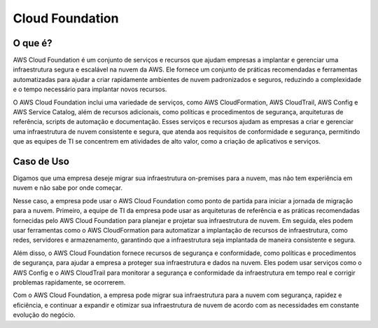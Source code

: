 ================
Cloud Foundation
================

O que é?
--------
AWS Cloud Foundation é um conjunto de serviços e recursos que ajudam empresas a implantar e gerenciar uma infraestrutura segura e escalável na nuvem da AWS. Ele fornece um conjunto de práticas recomendadas e ferramentas automatizadas para ajudar a criar rapidamente ambientes de nuvem padronizados e seguros, reduzindo a complexidade e o tempo necessário para implantar novos recursos.

O AWS Cloud Foundation inclui uma variedade de serviços, como AWS CloudFormation, AWS CloudTrail, AWS Config e AWS Service Catalog, além de recursos adicionais, como políticas e procedimentos de segurança, arquiteturas de referência, scripts de automação e documentação. Esses serviços e recursos ajudam as empresas a criar e gerenciar uma infraestrutura de nuvem consistente e segura, que atenda aos requisitos de conformidade e segurança, permitindo que as equipes de TI se concentrem em atividades de alto valor, como a criação de aplicativos e serviços.

Caso de Uso
-----------
Digamos que uma empresa deseje migrar sua infraestrutura on-premises para a nuvem, mas não tem experiência em nuvem e não sabe por onde começar.

Nesse caso, a empresa pode usar o AWS Cloud Foundation como ponto de partida para iniciar a jornada de migração para a nuvem. Primeiro, a equipe de TI da empresa pode usar as arquiteturas de referência e as práticas recomendadas fornecidas pelo AWS Cloud Foundation para planejar e projetar sua infraestrutura de nuvem. Em seguida, eles podem usar ferramentas como o AWS CloudFormation para automatizar a implantação de recursos de infraestrutura, como redes, servidores e armazenamento, garantindo que a infraestrutura seja implantada de maneira consistente e segura.

Além disso, o AWS Cloud Foundation fornece recursos de segurança e conformidade, como políticas e procedimentos de segurança, para ajudar a empresa a proteger sua infraestrutura e dados na nuvem. Eles podem usar serviços como o AWS Config e o AWS CloudTrail para monitorar a segurança e conformidade da infraestrutura em tempo real e corrigir problemas rapidamente, se ocorrerem.

Com o AWS Cloud Foundation, a empresa pode migrar sua infraestrutura para a nuvem com segurança, rapidez e eficiência, e continuar a expandir e otimizar sua infraestrutura de nuvem de acordo com as necessidades em constante evolução do negócio.
